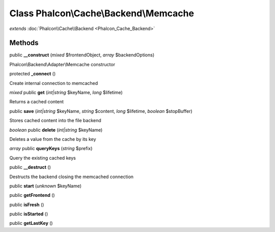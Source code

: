 Class **Phalcon\\Cache\\Backend\\Memcache**
===========================================

*extends* :doc:`Phalcon\\Cache\\Backend <Phalcon_Cache_Backend>`

Methods
---------

public **__construct** (*mixed* $frontendObject, *array* $backendOptions)

Phalcon\\Backend\\Adapter\\Memcache constructor



protected **_connect** ()

Create internal connection to memcached



*mixed* public **get** (*int|string* $keyName, *long* $lifetime)

Returns a cached content



public **save** (*int|string* $keyName, *string* $content, *long* $lifetime, *boolean* $stopBuffer)

Stores cached content into the file backend



*boolean* public **delete** (*int|string* $keyName)

Deletes a value from the cache by its key



*array* public **queryKeys** (*string* $prefix)

Query the existing cached keys



public **__destruct** ()

Destructs the backend closing the memcached connection



public **start** (*unknown* $keyName)

public **getFrontend** ()

public **isFresh** ()

public **isStarted** ()

public **getLastKey** ()

